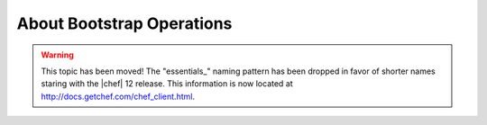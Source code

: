 =====================================================
About Bootstrap Operations
=====================================================

.. warning:: This topic has been moved! The "essentials_" naming pattern has been dropped in favor of shorter names staring with the |chef| 12 release. This information is now located at http://docs.getchef.com/chef_client.html.